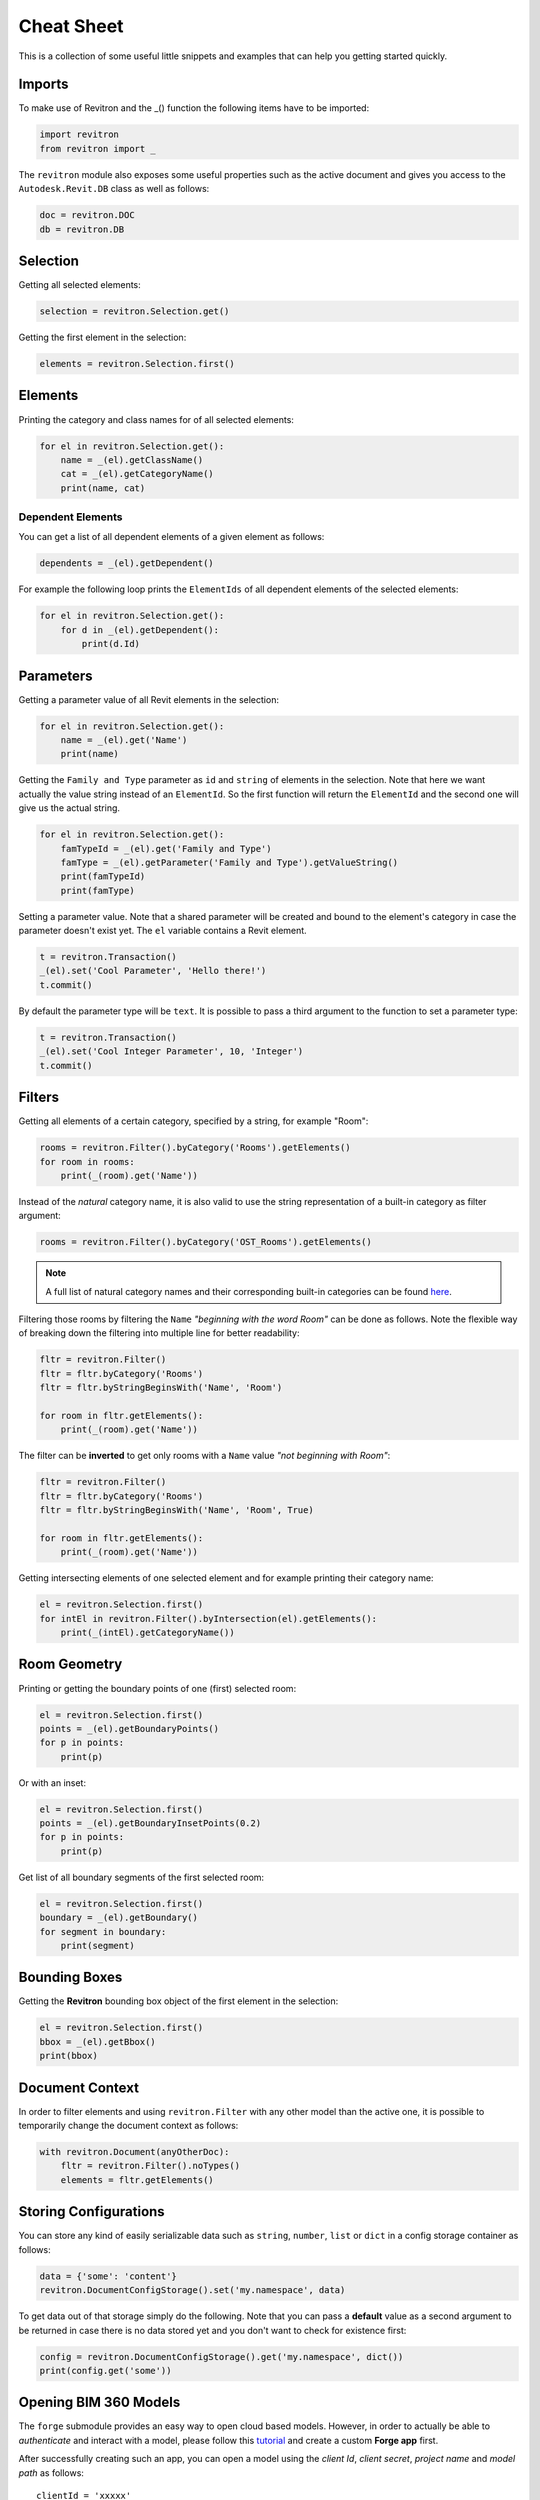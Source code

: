Cheat Sheet
===========

This is a collection of some useful little snippets and examples that can help you getting started quickly. 

Imports 
-------

To make use of Revitron and the _() function the following items have to be imported:

.. code-block:: python

    import revitron 
    from revitron import _

The ``revitron`` module also exposes some useful properties such as the active document and gives you access 
to the ``Autodesk.Revit.DB`` class as well as follows:

.. code-block:: python

    doc = revitron.DOC
    db = revitron.DB

Selection
---------

Getting all selected elements:

.. code-block:: python

    selection = revitron.Selection.get()

Getting the first element in the selection:

.. code-block:: python

    elements = revitron.Selection.first()

Elements
--------

Printing the category and class names for of all selected elements:

.. code-block:: python

    for el in revitron.Selection.get():
        name = _(el).getClassName()
        cat = _(el).getCategoryName()
        print(name, cat)

Dependent Elements
~~~~~~~~~~~~~~~~~~

You can get a list of all dependent elements of a given element as follows:

.. code-block:: python

    dependents = _(el).getDependent()

For example the following loop prints the ``ElementIds`` of all dependent elements of the selected elements:

.. code-block:: python

    for el in revitron.Selection.get():
        for d in _(el).getDependent():
            print(d.Id)

Parameters
----------

Getting a parameter value of all Revit elements in the selection:

.. code-block:: python

    for el in revitron.Selection.get():
        name = _(el).get('Name')
        print(name)

Getting the ``Family and Type`` parameter as ``id`` and ``string`` of elements in the selection. 
Note that here we want actually the value string instead of an ``ElementId``. 
So the first function will return the ``ElementId`` and the second one will give us the actual string.

.. code-block:: python

    for el in revitron.Selection.get():
        famTypeId = _(el).get('Family and Type')
        famType = _(el).getParameter('Family and Type').getValueString()
        print(famTypeId)
        print(famType)

Setting a parameter value. Note that a shared parameter will be created and bound to the element's 
category in case the parameter doesn't exist yet. The ``el`` variable contains a Revit element.

.. code-block:: python

    t = revitron.Transaction()
    _(el).set('Cool Parameter', 'Hello there!')
    t.commit()

By default the parameter type will be ``text``. 
It is possible to pass a third argument to the function to set a parameter type:

.. code-block:: python

    t = revitron.Transaction()
    _(el).set('Cool Integer Parameter', 10, 'Integer')
    t.commit()

Filters
-------

Getting all elements of a certain category, specified by a string, for example "Room":

.. code-block:: python

    rooms = revitron.Filter().byCategory('Rooms').getElements()
    for room in rooms:
        print(_(room).get('Name'))

Instead of the *natural* category name, it is also valid to use the string representation of 
a built-in category as filter argument:

.. code-block:: python

    rooms = revitron.Filter().byCategory('OST_Rooms').getElements()

.. note:: A full list of natural category names and their corresponding built-in categories can be found `here <https://docs.google.com/spreadsheets/d/1uNa77XYLjeN-1c63gsX6C5D5Pvn_3ZB4B0QMgPeloTw/edit#gid=1549586957>`_.

Filtering those rooms by filtering the ``Name`` *"beginning with the word Room"* can be done as follows. 
Note the flexible way of breaking down the filtering into multiple line for better readability:

.. code-block:: python

    fltr = revitron.Filter()
    fltr = fltr.byCategory('Rooms')
    fltr = fltr.byStringBeginsWith('Name', 'Room')

    for room in fltr.getElements():
        print(_(room).get('Name'))

The filter can be **inverted** to get only rooms with a ``Name`` value *"not beginning with Room"*:

.. code-block:: python

    fltr = revitron.Filter()
    fltr = fltr.byCategory('Rooms')
    fltr = fltr.byStringBeginsWith('Name', 'Room', True)

    for room in fltr.getElements():
        print(_(room).get('Name'))

Getting intersecting elements of one selected element and for example printing their category name:

.. code-block:: python

    el = revitron.Selection.first()
    for intEl in revitron.Filter().byIntersection(el).getElements():
        print(_(intEl).getCategoryName())

Room Geometry
-------------

Printing or getting the boundary points of one (first) selected room:

.. code-block:: python

    el = revitron.Selection.first()
    points = _(el).getBoundaryPoints()
    for p in points:
        print(p)

Or with an inset:

.. code-block:: python

    el = revitron.Selection.first()
    points = _(el).getBoundaryInsetPoints(0.2)
    for p in points:
        print(p)

Get list of all boundary segments of the first selected room:

.. code-block:: python

    el = revitron.Selection.first()
    boundary = _(el).getBoundary()
    for segment in boundary:
        print(segment)

Bounding Boxes
--------------

Getting the **Revitron** bounding box object of the first element in the selection:

.. code-block:: python

    el = revitron.Selection.first()
    bbox = _(el).getBbox()
    print(bbox)

Document Context
----------------

In order to filter elements and using ``revitron.Filter`` with any other model than the active one, 
it is possible to temporarily change the document context as follows:

.. code-block:: python

    with revitron.Document(anyOtherDoc):
        fltr = revitron.Filter().noTypes()
        elements = fltr.getElements()

Storing Configurations
----------------------

You can store any kind of easily serializable data such as ``string``, ``number``, ``list`` or ``dict`` 
in a config storage container as follows:

.. code-block:: python

    data = {'some': 'content'}
    revitron.DocumentConfigStorage().set('my.namespace', data)

To get data out of that storage simply do the following. 
Note that you can pass a **default** value as a second argument to be returned in case there is no 
data stored yet and you don't want to check for existence first:

.. code-block:: python

    config = revitron.DocumentConfigStorage().get('my.namespace', dict())
    print(config.get('some'))

Opening BIM 360 Models
----------------------

The ``forge`` submodule provides an easy way to open cloud based models. However, in order to actually be able to 
*authenticate* and interact with a model, please follow this 
`tutorial <https://forge.autodesk.com/en/docs/oauth/v1/tutorials/create-app/>`_ and create a custom **Forge app** first. 

After successfully creating such an app, you can open a model using the *client Id*, *client secret*, *project name*
and *model path* as follows::

    clientId = 'xxxxx'
    clientSecret = '*****'
    token = revitron.ForgeAppAuthenticator(clientId, clientSecret).token
    model = revitron.ForgeModelFinder('My Project', 'rvt/model.rvt', token)
    doc = model.open()
